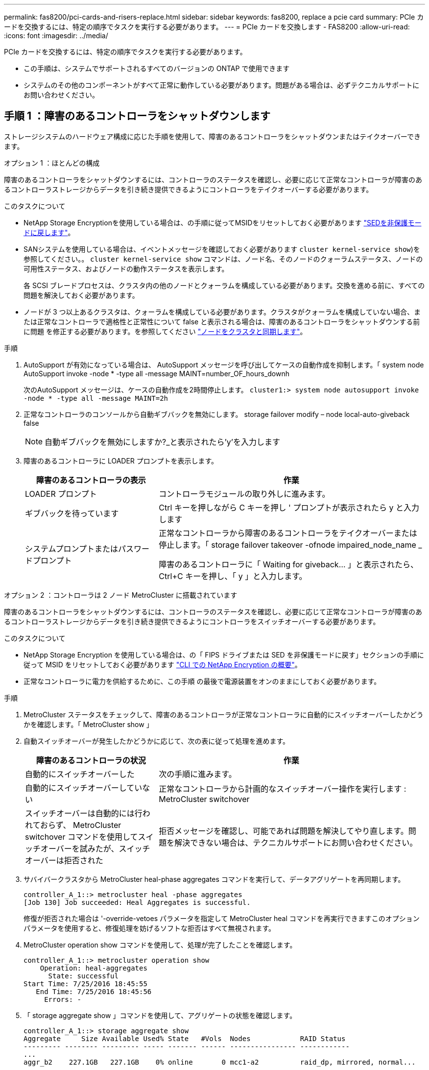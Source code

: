 ---
permalink: fas8200/pci-cards-and-risers-replace.html 
sidebar: sidebar 
keywords: fas8200, replace a pcie card 
summary: PCIe カードを交換するには、特定の順序でタスクを実行する必要があります。 
---
= PCIe カードを交換します - FAS8200
:allow-uri-read: 
:icons: font
:imagesdir: ../media/


[role="lead"]
PCIe カードを交換するには、特定の順序でタスクを実行する必要があります。

* この手順は、システムでサポートされるすべてのバージョンの ONTAP で使用できます
* システムのその他のコンポーネントがすべて正常に動作している必要があります。問題がある場合は、必ずテクニカルサポートにお問い合わせください。




== 手順 1 ：障害のあるコントローラをシャットダウンします

ストレージシステムのハードウェア構成に応じた手順を使用して、障害のあるコントローラをシャットダウンまたはテイクオーバーできます。

[role="tabbed-block"]
====
.オプション 1 ：ほとんどの構成
--
[role="lead"]
障害のあるコントローラをシャットダウンするには、コントローラのステータスを確認し、必要に応じて正常なコントローラが障害のあるコントローラストレージからデータを引き続き提供できるようにコントローラをテイクオーバーする必要があります。

.このタスクについて
* NetApp Storage Encryptionを使用している場合は、の手順に従ってMSIDをリセットしておく必要があります link:https://docs.netapp.com/us-en/ontap/encryption-at-rest/return-seds-unprotected-mode-task.html["SEDを非保護モードに戻します"]。
* SANシステムを使用している場合は、イベントメッセージを確認しておく必要があります  `cluster kernel-service show`)を参照してください。。 `cluster kernel-service show` コマンドは、ノード名、そのノードのクォーラムステータス、ノードの可用性ステータス、およびノードの動作ステータスを表示します。
+
各 SCSI ブレードプロセスは、クラスタ内の他のノードとクォーラムを構成している必要があります。交換を進める前に、すべての問題を解決しておく必要があります。

* ノードが 3 つ以上あるクラスタは、クォーラムを構成している必要があります。クラスタがクォーラムを構成していない場合、または正常なコントローラで適格性と正常性について false と表示される場合は、障害のあるコントローラをシャットダウンする前に問題 を修正する必要があります。を参照してください link:https://docs.netapp.com/us-en/ontap/system-admin/synchronize-node-cluster-task.html?q=Quorum["ノードをクラスタと同期します"^]。


.手順
. AutoSupport が有効になっている場合は、 AutoSupport メッセージを呼び出してケースの自動作成を抑制します。「 system node AutoSupport invoke -node * -type all -message MAINT=number_OF_hours_downh
+
次のAutoSupport メッセージは、ケースの自動作成を2時間停止します。 `cluster1:> system node autosupport invoke -node * -type all -message MAINT=2h`

. 正常なコントローラのコンソールから自動ギブバックを無効にします。 storage failover modify – node local-auto-giveback false
+

NOTE: 自動ギブバックを無効にしますか?_と表示されたら'y'を入力します

. 障害のあるコントローラに LOADER プロンプトを表示します。
+
[cols="1,2"]
|===
| 障害のあるコントローラの表示 | 作業 


 a| 
LOADER プロンプト
 a| 
コントローラモジュールの取り外しに進みます。



 a| 
ギブバックを待っています
 a| 
Ctrl キーを押しながら C キーを押し ' プロンプトが表示されたら y と入力します



 a| 
システムプロンプトまたはパスワードプロンプト
 a| 
正常なコントローラから障害のあるコントローラをテイクオーバーまたは停止します。「 storage failover takeover -ofnode impaired_node_name _

障害のあるコントローラに「 Waiting for giveback... 」と表示されたら、 Ctrl+C キーを押し、「 y 」と入力します。

|===


--
.オプション 2 ：コントローラは 2 ノード MetroCluster に搭載されています
--
[role="lead"]
障害のあるコントローラをシャットダウンするには、コントローラのステータスを確認し、必要に応じて正常なコントローラが障害のあるコントローラストレージからデータを引き続き提供できるようにコントローラをスイッチオーバーする必要があります。

.このタスクについて
* NetApp Storage Encryption を使用している場合は、の「 FIPS ドライブまたは SED を非保護モードに戻す」セクションの手順に従って MSID をリセットしておく必要があります link:https://docs.netapp.com/us-en/ontap/encryption-at-rest/return-seds-unprotected-mode-task.html["CLI での NetApp Encryption の概要"^]。
* 正常なコントローラに電力を供給するために、この手順 の最後で電源装置をオンのままにしておく必要があります。


.手順
. MetroCluster ステータスをチェックして、障害のあるコントローラが正常なコントローラに自動的にスイッチオーバーしたかどうかを確認します。「 MetroCluster show 」
. 自動スイッチオーバーが発生したかどうかに応じて、次の表に従って処理を進めます。
+
[cols="1,2"]
|===
| 障害のあるコントローラの状況 | 作業 


 a| 
自動的にスイッチオーバーした
 a| 
次の手順に進みます。



 a| 
自動的にスイッチオーバーしていない
 a| 
正常なコントローラから計画的なスイッチオーバー操作を実行します : MetroCluster switchover



 a| 
スイッチオーバーは自動的には行われておらず、 MetroCluster switchover コマンドを使用してスイッチオーバーを試みたが、スイッチオーバーは拒否された
 a| 
拒否メッセージを確認し、可能であれば問題を解決してやり直します。問題を解決できない場合は、テクニカルサポートにお問い合わせください。

|===
. サバイバークラスタから MetroCluster heal-phase aggregates コマンドを実行して、データアグリゲートを再同期します。
+
[listing]
----
controller_A_1::> metrocluster heal -phase aggregates
[Job 130] Job succeeded: Heal Aggregates is successful.
----
+
修復が拒否された場合は '-override-vetoes パラメータを指定して MetroCluster heal コマンドを再実行できますこのオプションパラメータを使用すると、修復処理を妨げるソフトな拒否はすべて無視されます。

. MetroCluster operation show コマンドを使用して、処理が完了したことを確認します。
+
[listing]
----
controller_A_1::> metrocluster operation show
    Operation: heal-aggregates
      State: successful
Start Time: 7/25/2016 18:45:55
   End Time: 7/25/2016 18:45:56
     Errors: -
----
. 「 storage aggregate show 」コマンドを使用して、アグリゲートの状態を確認します。
+
[listing]
----
controller_A_1::> storage aggregate show
Aggregate     Size Available Used% State   #Vols  Nodes            RAID Status
--------- -------- --------- ----- ------- ------ ---------------- ------------
...
aggr_b2    227.1GB   227.1GB    0% online       0 mcc1-a2          raid_dp, mirrored, normal...
----
. 「 MetroCluster heal-phase root-aggregates 」コマンドを使用して、ルートアグリゲートを修復します。
+
[listing]
----
mcc1A::> metrocluster heal -phase root-aggregates
[Job 137] Job succeeded: Heal Root Aggregates is successful
----
+
修復が拒否された場合は '-override-vetoes パラメータを指定して MetroCluster heal' コマンドを再実行できますこのオプションパラメータを使用すると、修復処理を妨げるソフトな拒否はすべて無視されます。

. デスティネーションクラスタで「 MetroCluster operation show 」コマンドを使用して、修復処理が完了したことを確認します。
+
[listing]
----

mcc1A::> metrocluster operation show
  Operation: heal-root-aggregates
      State: successful
 Start Time: 7/29/2016 20:54:41
   End Time: 7/29/2016 20:54:42
     Errors: -
----
. 障害のあるコントローラモジュールで、電源装置の接続を解除します。


--
====


== 手順 2 ：コントローラモジュールを開く

コントローラ内部のコンポーネントにアクセスするには、まずコントローラモジュールをシステムから取り外し、続いてコントローラモジュールのカバーを外す必要があります。

. 接地対策がまだの場合は、自身で適切に実施します。
. ケーブルマネジメントデバイスに接続しているケーブルをまとめているフックとループストラップを緩め、システムケーブルと SFP をコントローラモジュールから外し（必要な場合）、どのケーブルが何に接続されていたかを記録します。
+
ケーブルはケーブルマネジメントデバイスに収めたままにします。これにより、ケーブルマネジメントデバイスを取り付け直すときに、ケーブルを整理する必要がありません。

. ケーブルマネジメントデバイスをコントローラモジュールの右側と左側から取り外し、脇に置きます。
+
image::../media/drw_32xx_cbl_mgmt_arm.png[DRW 32xx CBL mgmt arm （ DRW 32xx CBL 管理アーム]

. コントローラモジュールのカムハンドルの取り付けネジを緩めます。
+
image::../media/drw_8020_cam_handle_thumbscrew.png[DRW 8020 カムハンドルの取り付けネジ]

+
[cols="1,3"]
|===


 a| 
image:../media/legend_icon_01.png[""]
| 取り付けネジ 


 a| 
image:../media/legend_icon_02.png[""]
 a| 
カムハンドル

|===
. カムハンドルを下に引き、コントローラモジュールをシャーシから引き出します。
+
このとき、空いている手でコントローラモジュールの底面を支えてください。





== 手順 3 ： PCIe カードを交換します

PCIe カードを交換するには、コントローラ内で PCIe カードの場所を確認し、特定の手順を実行します。

. コントローラモジュールのサイドパネルにある取り付けネジを緩めます。
. コントローラモジュールからサイドパネルを取り外します。
+
image::../media/drw_rxl_pcie.png[DRW rxl PCIe]

+
[cols="1,3"]
|===


 a| 
image:../media/legend_icon_01.png[""]
| サイドパネル 


 a| 
image:../media/legend_icon_02.png[""]
 a| 
PCIe カード

|===
. PCIe カードをコントローラモジュールから取り外し、脇に置きます。
. 交換用 PCIe カードを取り付けます。
+
カードをソケットに装着するときは、カードをスロットに合わせ、均等に力を加えてください。PCIe カードはスロットにまっすぐ差し込む必要があります。

+

NOTE: 下のスロットにカードを取り付けてもカードソケットがよく見えない場合は、上のカードを取り外してカードソケットを確認し、カードを取り付けてから、上のスロットから取り外したカードを取り付け直します。

. サイドパネルを閉じ、取り付けネジを締めます。




== 手順 4 ：コントローラを再度取り付けます

コントローラモジュール内のコンポーネントを交換したら、コントローラモジュールをシステムシャーシに再度取り付けてブートする必要があります。

. コントローラモジュールの端をシャーシの開口部に合わせ、コントローラモジュールをシステムに半分までそっと押し込みます。
+

NOTE: 指示があるまでコントローラモジュールをシャーシに完全に挿入しないでください。

. 必要に応じてシステムにケーブルを再接続します。
+
光ファイバケーブルを使用する場合は、メディアコンバータ（ QSFP または SFP ）を取り付け直してください（取り外した場合）。

. コントローラモジュールの再取り付けを完了します。
+
コントローラモジュールは、シャーシに完全に装着されるとすぐにブートを開始します。

+
[cols="1,3"]
|===
| システムの構成 | 実行する手順 


 a| 
HA ペア
 a| 
.. カムハンドルを開き、コントローラモジュールをミッドプレーンまでしっかりと押し込んで完全に装着し、カムハンドルをロック位置まで閉じます。コントローラモジュール背面のカムハンドルの取り付けネジを締めます。
+

NOTE: コネクタの破損を防ぐため、コントローラモジュールをスライドしてシャーシに挿入する際に力を入れすぎないでください。

.. ケーブルマネジメントデバイスをまだ取り付けていない場合は、取り付け直します。
.. まだケーブルをコントローラモジュールに再接続していない場合は、再接続します。
.. ケーブルマネジメントデバイスに接続されているケーブルをフックとループストラップでまとめます。




 a| 
2 ノード MetroCluster 構成
 a| 
.. カムハンドルを開き、コントローラモジュールをミッドプレーンまでしっかりと押し込んで完全に装着し、カムハンドルをロック位置まで閉じます。コントローラモジュール背面のカムハンドルの取り付けネジを締めます。
+

NOTE: コネクタの破損を防ぐため、コントローラモジュールをスライドしてシャーシに挿入する際に力を入れすぎないでください。

.. ケーブルマネジメントデバイスをまだ取り付けていない場合は、取り付け直します。
.. まだケーブルをコントローラモジュールに再接続していない場合は、再接続します。
.. ケーブルマネジメントデバイスに接続されているケーブルをフックとループストラップでまとめます。
.. 電源装置と電源に電源ケーブルを再接続し、電源をオンにしてブートプロセスを開始します。


|===
. システムが 40GbE NIC またはオンボードポートで 10GbE のクラスタインターコネクトとデータ接続をサポートするように設定されている場合は、保守モードで nicadmin convert コマンドを使用して、これらのポートを 10GbE 接続に変換します。
+

NOTE: 変換が完了したら必ずメンテナンスモードを終了してください。

. コントローラを通常動作に戻します。
+
[cols="1,3"]
|===
| システムの構成 | 問題パートナーコンソールからのコマンド 


 a| 
HA ペア
 a| 
「 storage failover giveback -ofnode _impaired_node_name _



 a| 
2 ノード MetroCluster 構成
 a| 
次の手順に進みます。MetroCluster スイッチバック手順は、交換プロセスの次のタスクで実行します。

|===
. 自動ギブバックを無効にした場合は、再度有効にします。「 storage failover modify -node local-auto-giveback true 」




== 手順 5 （ 2 ノード MetroCluster のみ）：アグリゲートをスイッチバックする

2 ノード MetroCluster 構成で FRU の交換が完了したら、 MetroCluster スイッチバック処理を実行できます。これにより構成が通常の動作状態に戻ります。また、障害が発生していたサイトの同期元 Storage Virtual Machine （ SVM ）がアクティブになり、ローカルディスクプールからデータを提供します。

このタスクでは、環境の 2 ノード MetroCluster 構成のみを実行します。

.手順
. すべてのノードの状態が「 enabled 」であることを確認します。 MetroCluster node show
+
[listing]
----
cluster_B::>  metrocluster node show

DR                           Configuration  DR
Group Cluster Node           State          Mirroring Mode
----- ------- -------------- -------------- --------- --------------------
1     cluster_A
              controller_A_1 configured     enabled   heal roots completed
      cluster_B
              controller_B_1 configured     enabled   waiting for switchback recovery
2 entries were displayed.
----
. すべての SVM で再同期が完了したことを確認します。「 MetroCluster vserver show 」
. 修復処理によって実行される LIF の自動移行が正常に完了したことを確認します。 MetroCluster check lif show
. サバイバークラスタ内の任意のノードから MetroCluster switchback コマンドを使用して、スイッチバックを実行します。
. スイッチバック処理が完了したことを確認します MetroCluster show
+
クラスタの状態が waiting-for-switchback の場合は、スイッチバック処理がまだ実行中です。

+
[listing]
----
cluster_B::> metrocluster show
Cluster              Configuration State    Mode
--------------------	------------------- 	---------
 Local: cluster_B configured       	switchover
Remote: cluster_A configured       	waiting-for-switchback
----
+
クラスタが「 normal 」状態のとき、スイッチバック処理は完了しています。

+
[listing]
----
cluster_B::> metrocluster show
Cluster              Configuration State    Mode
--------------------	------------------- 	---------
 Local: cluster_B configured      		normal
Remote: cluster_A configured      		normal
----
+
スイッチバックが完了するまでに時間がかかる場合は、「 MetroCluster config-replication resync-status show 」コマンドを使用することで、進行中のベースラインのステータスを確認できます。

. SnapMirror 構成または SnapVault 構成があれば、再確立します。




== 手順 6 ：障害が発生したパーツをネットアップに返却する

障害のある部品は、キットに付属する RMA 指示書に従ってネットアップに返却してください。を参照してください https://mysupport.netapp.com/site/info/rma["パーツの返品と交換"] 詳細については、を参照してください。
